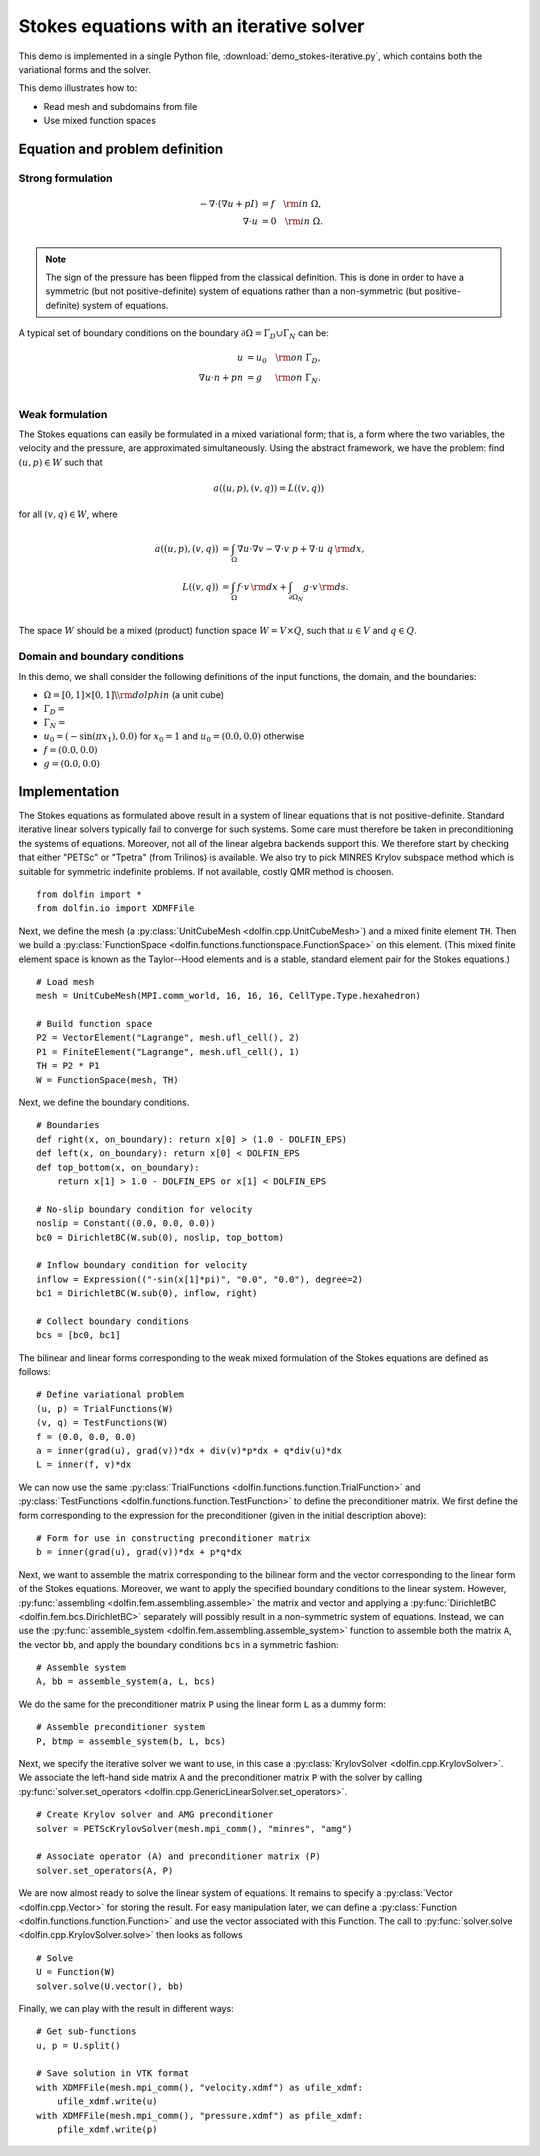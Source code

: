 
.. _demo_pde_iterative_stokes_python_documentation:

Stokes equations with an iterative solver
=========================================

This demo is implemented in a single Python file,
:download:`demo_stokes-iterative.py`, which contains both the
variational forms and the solver.

This demo illustrates how to:

* Read mesh and subdomains from file
* Use mixed function spaces


Equation and problem definition
-------------------------------

Strong formulation
^^^^^^^^^^^^^^^^^^

.. math::
	- \nabla \cdot (\nabla u + p I) &= f \quad {\rm in} \ \Omega, \\
                	\nabla \cdot u &= 0 \quad {\rm in} \ \Omega. \\

.. note::
        The sign of the pressure has been flipped from the classical
   	definition. This is done in order to have a symmetric (but not
	positive-definite) system of equations rather than a
	non-symmetric (but positive-definite) system of equations.

A typical set of boundary conditions on the boundary :math:`\partial
\Omega = \Gamma_{D} \cup \Gamma_{N}` can be:

.. math::
	u &= u_0 \quad {\rm on} \ \Gamma_{D}, \\
	\nabla u \cdot n + p n &= g \,   \quad\;\; {\rm on} \ \Gamma_{N}. \\


Weak formulation
^^^^^^^^^^^^^^^^

The Stokes equations can easily be formulated in a mixed variational
form; that is, a form where the two variables, the velocity and the
pressure, are approximated simultaneously. Using the abstract
framework, we have the problem: find :math:`(u, p) \in W` such that

.. math::
	a((u, p), (v, q)) = L((v, q))

for all :math:`(v, q) \in W`, where

.. math::

	a((u, p), (v, q))
        &= \int_{\Omega} \nabla u \cdot \nabla v
        - \nabla \cdot v \ p
        + \nabla \cdot u \ q \, {\rm d} x, \\
	L((v, q))
        &= \int_{\Omega} f \cdot v \, {\rm d} x
        + \int_{\partial \Omega_N} g \cdot v \, {\rm d} s. \\

The space :math:`W` should be a mixed (product) function space
:math:`W = V \times Q`, such that :math:`u \in V` and :math:`q \in Q`.


Domain and boundary conditions
^^^^^^^^^^^^^^^^^^^^^^^^^^^^^^

In this demo, we shall consider the following definitions of the input
functions, the domain, and the boundaries:

* :math:`\Omega = [0,1]\times[0,1] \backslash {\rm dolphin}` (a unit
  cube)
* :math:`\Gamma_D =`
* :math:`\Gamma_N =`
* :math:`u_0 = (- \sin(\pi x_1), 0.0)` for :math:`x_0 = 1` and
  :math:`u_0 = (0.0, 0.0)` otherwise
* :math:`f = (0.0, 0.0)`
* :math:`g = (0.0, 0.0)`


Implementation
--------------

The Stokes equations as formulated above result in a system of linear
equations that is not positive-definite. Standard iterative linear
solvers typically fail to converge for such systems. Some care must
therefore be taken in preconditioning the systems of
equations. Moreover, not all of the linear algebra backends support
this. We therefore start by checking that either "PETSc" or "Tpetra"
(from Trilinos) is available. We also try to pick MINRES Krylov
subspace method which is suitable for symmetric indefinite problems.
If not available, costly QMR method is choosen. ::

    from dolfin import *
    from dolfin.io import XDMFFile

Next, we define the mesh (a :py:class:`UnitCubeMesh
<dolfin.cpp.UnitCubeMesh>`) and a mixed finite element ``TH``.  Then
we build a :py:class:`FunctionSpace
<dolfin.functions.functionspace.FunctionSpace>` on this element.
(This mixed finite element space is known as the Taylor--Hood elements
and is a stable, standard element pair for the Stokes equations.) ::

    # Load mesh
    mesh = UnitCubeMesh(MPI.comm_world, 16, 16, 16, CellType.Type.hexahedron)

    # Build function space
    P2 = VectorElement("Lagrange", mesh.ufl_cell(), 2)
    P1 = FiniteElement("Lagrange", mesh.ufl_cell(), 1)
    TH = P2 * P1
    W = FunctionSpace(mesh, TH)

Next, we define the boundary conditions. ::

    # Boundaries
    def right(x, on_boundary): return x[0] > (1.0 - DOLFIN_EPS)
    def left(x, on_boundary): return x[0] < DOLFIN_EPS
    def top_bottom(x, on_boundary):
        return x[1] > 1.0 - DOLFIN_EPS or x[1] < DOLFIN_EPS

    # No-slip boundary condition for velocity
    noslip = Constant((0.0, 0.0, 0.0))
    bc0 = DirichletBC(W.sub(0), noslip, top_bottom)

    # Inflow boundary condition for velocity
    inflow = Expression(("-sin(x[1]*pi)", "0.0", "0.0"), degree=2)
    bc1 = DirichletBC(W.sub(0), inflow, right)

    # Collect boundary conditions
    bcs = [bc0, bc1]

The bilinear and linear forms corresponding to the weak mixed
formulation of the Stokes equations are defined as follows: ::

    # Define variational problem
    (u, p) = TrialFunctions(W)
    (v, q) = TestFunctions(W)
    f = (0.0, 0.0, 0.0)
    a = inner(grad(u), grad(v))*dx + div(v)*p*dx + q*div(u)*dx
    L = inner(f, v)*dx


We can now use the same :py:class:`TrialFunctions
<dolfin.functions.function.TrialFunction>` and
:py:class:`TestFunctions <dolfin.functions.function.TestFunction>` to
define the preconditioner matrix. We first define the form
corresponding to the expression for the preconditioner (given in the
initial description above): ::

    # Form for use in constructing preconditioner matrix
    b = inner(grad(u), grad(v))*dx + p*q*dx

Next, we want to assemble the matrix corresponding to the bilinear
form and the vector corresponding to the linear form of the Stokes
equations. Moreover, we want to apply the specified boundary
conditions to the linear system. However, :py:func:`assembling
<dolfin.fem.assembling.assemble>` the matrix and vector and applying a
:py:func:`DirichletBC <dolfin.fem.bcs.DirichletBC>` separately will
possibly result in a non-symmetric system of equations. Instead, we
can use the :py:func:`assemble_system
<dolfin.fem.assembling.assemble_system>` function to assemble both the
matrix ``A``, the vector ``bb``, and apply the boundary conditions
``bcs`` in a symmetric fashion: ::

    # Assemble system
    A, bb = assemble_system(a, L, bcs)

We do the same for the preconditioner matrix ``P`` using the linear
form ``L`` as a dummy form: ::

    # Assemble preconditioner system
    P, btmp = assemble_system(b, L, bcs)

Next, we specify the iterative solver we want to use, in this case a
:py:class:`KrylovSolver <dolfin.cpp.KrylovSolver>`. We associate the
left-hand side matrix ``A`` and the preconditioner matrix ``P`` with
the solver by calling :py:func:`solver.set_operators
<dolfin.cpp.GenericLinearSolver.set_operators>`. ::

    # Create Krylov solver and AMG preconditioner
    solver = PETScKrylovSolver(mesh.mpi_comm(), "minres", "amg")

    # Associate operator (A) and preconditioner matrix (P)
    solver.set_operators(A, P)

We are now almost ready to solve the linear system of equations. It
remains to specify a :py:class:`Vector <dolfin.cpp.Vector>` for
storing the result. For easy manipulation later, we can define a
:py:class:`Function <dolfin.functions.function.Function>` and use the
vector associated with this Function. The call to
:py:func:`solver.solve <dolfin.cpp.KrylovSolver.solve>` then looks as
follows ::

    # Solve
    U = Function(W)
    solver.solve(U.vector(), bb)

Finally, we can play with the result in different ways: ::

    # Get sub-functions
    u, p = U.split()

    # Save solution in VTK format
    with XDMFFile(mesh.mpi_comm(), "velocity.xdmf") as ufile_xdmf:
        ufile_xdmf.write(u)
    with XDMFFile(mesh.mpi_comm(), "pressure.xdmf") as pfile_xdmf:
        pfile_xdmf.write(p)
